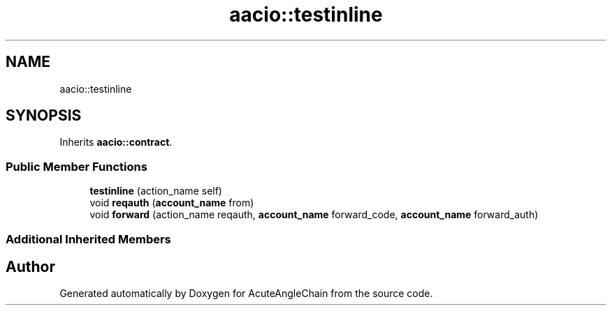 .TH "aacio::testinline" 3 "Sun Jun 3 2018" "AcuteAngleChain" \" -*- nroff -*-
.ad l
.nh
.SH NAME
aacio::testinline
.SH SYNOPSIS
.br
.PP
.PP
Inherits \fBaacio::contract\fP\&.
.SS "Public Member Functions"

.in +1c
.ti -1c
.RI "\fBtestinline\fP (action_name self)"
.br
.ti -1c
.RI "void \fBreqauth\fP (\fBaccount_name\fP from)"
.br
.ti -1c
.RI "void \fBforward\fP (action_name reqauth, \fBaccount_name\fP forward_code, \fBaccount_name\fP forward_auth)"
.br
.in -1c
.SS "Additional Inherited Members"


.SH "Author"
.PP 
Generated automatically by Doxygen for AcuteAngleChain from the source code\&.
